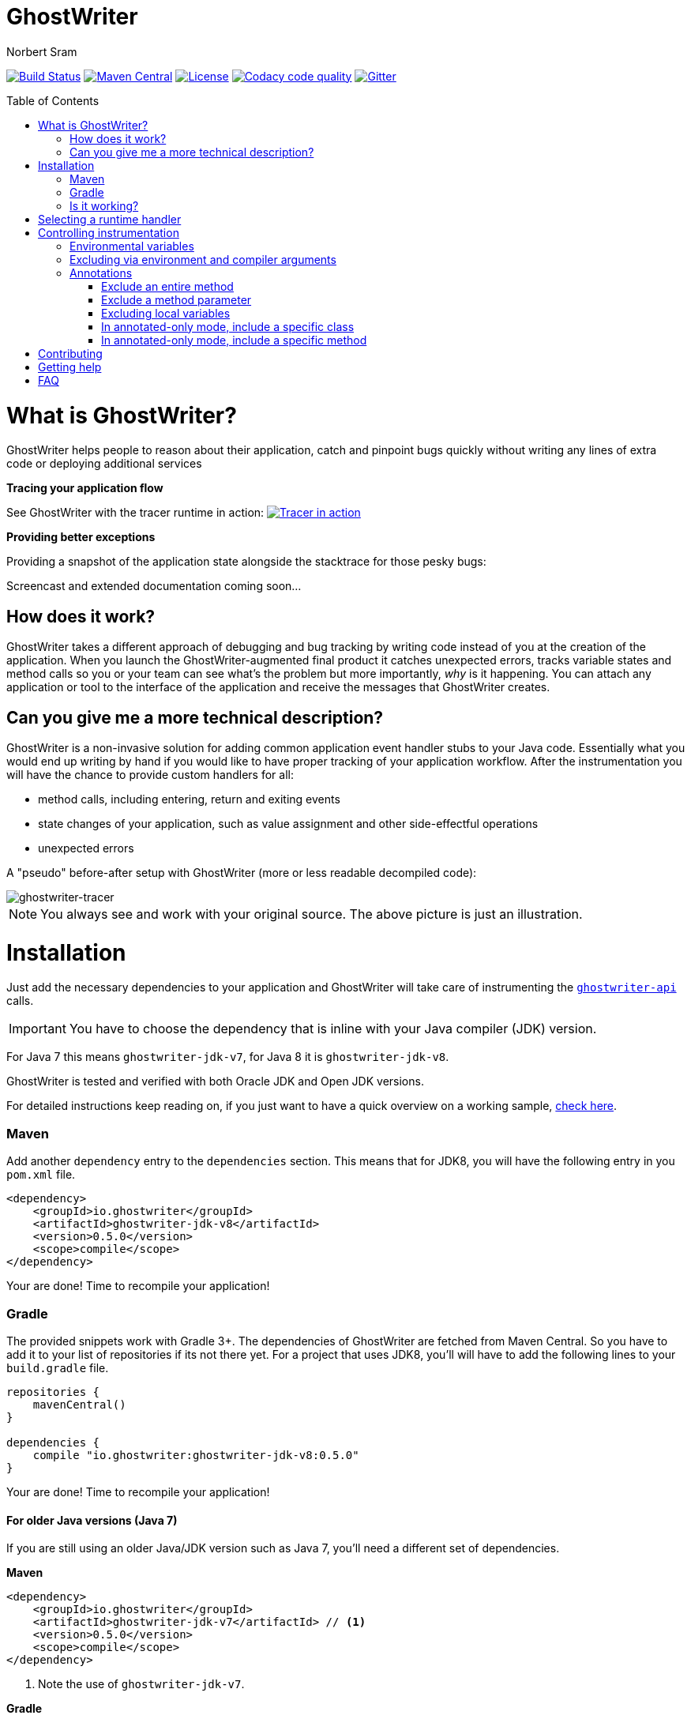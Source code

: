 ifdef::env-github[]
:tip-caption: :bulb:
:note-caption: :information_source:
:important-caption: :heavy_exclamation_mark:
:caution-caption: :fire:
:warning-caption: :warning:
endif::[]

= GhostWriter
Norbert Sram
:toc: macro
:version: 0.5.0

image:https://travis-ci.org/GoodGrind/ghostwriter.svg?branch=master["Build Status", link="https://travis-ci.org/GoodGrind/ghostwriter"]
image:https://maven-badges.herokuapp.com/maven-central/io.ghostwriter/ghostwriter-jdk-v8/badge.svg["Maven Central", link="http://search.maven.org/#search%7Cga%7C1%7Cg%3A%22io.ghostwriter%22%20v%3A{version}"]
image:https://img.shields.io/badge/license-LGPLv2.1-blue.svg?style=flat["License", link="http://www.gnu.org/licenses/old-licenses/lgpl-2.1.html"]
image:https://api.codacy.com/project/badge/Grade/c4506e0b2280433490ec6c23cbb36c0f["Codacy code quality", link="https://www.codacy.com/app/snorbi07/ghostwriter-instrumenter?utm_source=github.com&utm_medium=referral&utm_content=GoodGrind/ghostwriter-instrumenter&utm_campaign=Badge_Grade"]
image:https://badges.gitter.im/Join%20Chat.svg["Gitter",link="https://gitter.im/snorbi07/GhostWriter?utm_source=badge&utm_medium=badge&utm_campaign=pr-badge&utm_content=badge"]


toc::[]


= What is GhostWriter?
GhostWriter helps people to reason about their application, catch and pinpoint bugs quickly without writing any lines of extra code or deploying additional services

*Tracing your application flow*

See GhostWriter with the tracer runtime in action:
image:https://asciinema.org/a/132098.png["Tracer in action", link="https://asciinema.org/a/132098"]

*Providing better exceptions*

Providing a snapshot of the application state alongside the stacktrace for those pesky bugs:

Screencast and extended documentation coming soon...

== How does it work?
GhostWriter takes a different approach of debugging and bug tracking by writing code instead of you at the creation of the application. When you launch the GhostWriter-augmented final product it catches unexpected errors, tracks variable states and method calls so you or your team can see what's the problem but more importantly, _why_ is it happening. You can attach any application or tool to the interface of the application and receive the messages that GhostWriter creates.

== Can you give me a more technical description?
GhostWriter is a non-invasive solution for adding common application event handler stubs to your Java code.
Essentially what you would end up writing by hand if you would like to have proper tracking of your application workflow.
After the instrumentation you will have the chance to provide custom handlers for all:

* method calls, including entering, return and exiting events
* state changes of your application, such as value assignment and other side-effectful operations
* unexpected errors

A "pseudo" before-after setup with GhostWriter (more or less readable decompiled code):

image::media/beforeAfter.png[ghostwriter-tracer]

NOTE: You always see and work with your original source. The above picture is just an illustration.



= Installation

Just add the necessary dependencies to your application and GhostWriter will take care of instrumenting the https://github.com/GoodGrind/ghostwriter-api[`ghostwriter-api`] calls.

IMPORTANT: You have to choose the dependency that is inline with your Java compiler (JDK) version.

For Java 7 this means `ghostwriter-jdk-v7`, for Java 8 it is `ghostwriter-jdk-v8`.

GhostWriter is tested and verified with both Oracle JDK and Open JDK versions.

For detailed instructions keep reading on, if you just want to have a quick overview on a working sample, https://github.com/GoodGrind/ghostwriter/tree/master/sample[check here].

=== Maven

Add another `dependency` entry to the `dependencies` section.
This means that for JDK8, you will have the following entry in you `pom.xml` file.

[source, subs="verbatim,attributes"]
----
<dependency>
    <groupId>io.ghostwriter</groupId>
    <artifactId>ghostwriter-jdk-v8</artifactId>
    <version>{version}</version>
    <scope>compile</scope>
</dependency>
----

Your are done! Time to recompile your application!

=== Gradle ===

The provided snippets work with Gradle 3+.
The dependencies of GhostWriter are fetched from Maven Central. So you have to add it to your list of repositories if its not there yet.
For a project that uses JDK8, you'll will have to add the following lines to your `build.gradle` file.

[source, subs="verbatim,attributes"]
----
repositories {
    mavenCentral()
}

dependencies {
    compile "io.ghostwriter:ghostwriter-jdk-v8:{version}"
}
----

Your are done! Time to recompile your application!


==== For older Java versions (Java 7)

If you are still using an older Java/JDK version such as Java 7, you'll need a different set of dependencies.

*Maven*

[source, subs="verbatim,attributes"]
----
<dependency>
    <groupId>io.ghostwriter</groupId>
    <artifactId>ghostwriter-jdk-v7</artifactId> // <1>
    <version>{version}</version>
    <scope>compile</scope>
</dependency>
----
<1> Note the use of `ghostwriter-jdk-v7`.

*Gradle*

[source, subs="verbatim,attributes"]
----
repositories {
    mavenCentral()
}

dependencies {
    compile "io.ghostwriter:ghostwriter-jdk-v7:{version}" // <1>
}
----
<1> Note the use of `ghostwriter-jdk-v7`


Now recompile your application and if all goes well, you should now have support for plugging in runtime implementations.


==== Explicitly specifying the compile time annotation
This steps should only be done in case you manually set annotation processors (for whatever reason).
By default the compiler should pick up the GhostWriter annotation processor based on the service loader contract.

*Maven*

To have it explicitly set, you'll need to add the following lines to your `pom.xml`.

----
<build>
     <plugins>
         <plugin>
             <groupId>org.apache.maven.plugins</groupId>
             <artifactId>maven-compiler-plugin</artifactId>
             <version>3.6.0</version>
             <executions>
                 <execution>
                     <id>default-compile</id>
                     <phase>compile</phase>
                     <goals>
                         <goal>compile</goal>
                     </goals>
                     <configuration>
                         <!-- This is how we enable GhostWriter, the rest is more or less boilerplate of Maven -->
                         <annotationProcessors>
                             <annotationProcessor>io.ghostwriter.openjdk.v8.GhostWriterAnnotationProcessor</annotationProcessor> // <1>
                         </annotationProcessors>
                         <source>1.8</source>
                         <target>1.8</target>
                     </configuration>
                 </execution>
             </executions>
        </plugin>
     </plugins>
 </build>
----
<1> Make sure to use the correct annotation processor, for Java 7 this would be `io.ghostwriter.openjdk.v7.GhostWriterAnnotationProcessor`

The important part is the specification of the annotation processor using the `annotationProcessor` tag.
The rest is more or less Maven foreplay.


*Gradle*

In Gradle, that is done by adding the following snippet to your `build.gradle` file.

----
compileJava {
    options.compilerArgs = [
            // use the GhostWriter preprocessor to compile Java classes
            "-processor", "io.ghostwriter.openjdk.v8.GhostWriterAnnotationProcessor" // <1>
    ]
}
----
<1> Make sure to use the correct version, for Java 7 this would be `io.ghostwriter.openjdk.v7.GhostWriterAnnotationProcessor`

=== Is it working?

Set the following environmental variable to track what kind of code GhostWriter writes instead of you.

----
GHOSTWRITER_VERBOSE=true
----

You should see something like this:

image::media/verbose.png[ghostwriter verbose output]

As you can see there are a lot of `Note:` outputs that dump the instrumented code.

= Selecting a runtime handler

Enhancing your application with GhostWriter is half the battle. You still need that data after all! With the no-operations stubs you won't get much benefit from GhostWriter, however this is where GhostWriter shines! You can leverage one of the multiple runtime implementations available or roll your own!

*https://github.com/GoodGrind/ghostwriter-tracer[Tracing your application]* - for the times when you don't have your handy debugger at your disposal and you want to find out exactly what is going on in you application.

*https://github.com/GoodGrind/ghostwriter-snaperr[Capturing error snapshots]* - giving you better exceptions by providing the exact and detailed application state that led to the unexpected error and thus helping you battle https://en.wikipedia.org/wiki/Heisenbug[Heisenbugs]!

*https://github.com/GoodGrind/ghostwriter-api[Do whatever you want!]* - provide your own solution for handling the data you get!

= Controlling instrumentation
In some cases you might be inclined to change the default behaviour of the instrumentation steps.
Currently there are 2 ways to do this. If you want to disable an instrumentation steps for you entire project, use the
appropriate environmental variable otherwise stick to the annotations provided by the API.

== Environmental variables
[width="100%",frame="topbot",options="header"]
|=======
|Instrumentation task|Description|Environmental variable|Default value
|Logging|Log the exact steps GhostWriter does to your application along with the pretty printed instrumented code|_GHOSTWRITER_VERBOSE_|_false_
|Overall instrumentation|Disable or enable the code instrumentation during compile time|_GHOSTWRITER_INSTRUMENT_|_true_
|Annotated-only mode|GhostWriter will only instrument code that is explicitly marked with an annotation|_GHOSTWRITER_ANNOTATED_ONLY_|_false_
|Excluding classes and packages|GhostWriter will not instrument code that is excluded. See _Excluding via environment and compiler arguments_, below|_GHOSTWRITER_EXCLUDE_|_none_
|Entering and exiting|Event for entering and exiting a method|Not yet supported|_true_
|Returning|Event for returning a value from a function|_GHOSTWRITER_TRACE_RETURNING_|_true_
|Value change|Event generated by value assignments and changes|_GHOSTWRITER_TRACE_VALUE_CHANGE_|_true_
|On error|Event generated by an uncaught exception in a method|_GHOSTWRITER_TRACE_ON_ERROR_|_true_
|=======

== Excluding via environment and compiler arguments

You can exclude classes from instrumentation - without modifying the source code - by setting GHOSTWRITER_EXCLUDE to a
comma-separated list of package name and class names. For example, the following will exclude the class
_my.package.SomeClass_ and all classes in _my.package.subpackage_:

```
GHOSTWRITER_EXCLUDE=my.package.SomeClass,my.package.subpackage
```

You can pass GHOSTWRITER_EXCLUDE as environment variable or as compiler argument ("-AGHOSTWRITER_EXCLUDE=..."). To exclude
classes and packages with gradle, this works:

```
subprojects {
    afterEvaluate {
        tasks.withType(JavaCompile) {
            options.compilerArgs.addAll(["-AGHOSTWRITER_EXCLUDE=my.package.SomeClass,my.package.subpackage"]);
        }
    }
}
```

== Annotations

The fine grained instrumentation control is achieved using the annotations provided by the `ghostwriter-api` module.

=== Exclude an entire method
By putting the `@Exclude` annotation on a method GhostWriter completely skips it.
Primary use case is to exclude the performance sensitive methods of the application.
```
@Exclude // the annotation signals the GhostWriter instrumenter to ignore this method
public int excludedMethod() {
    int i = 3;
    // ...
    return i;
}
```

=== Exclude a method parameter
Sometimes you just want to ignore some sensitive data (password, credit card number, ...) that passes through you application.
You can do so by excluding that specific parameter.
```
public void login(String userName, @Exclude char[] password) {
        // ...
}
```
In the above example, the `password` parameter and its value will not be part of the entering event.

=== Excluding local variables
Sensitive data can also occur inside method implementations, so you can also apply the exclusion to local variables as well.
```
public void buyAllTheThings() {
    // ...
    @Exclude String creditCardNumber;
    // ...
}
```

=== In annotated-only mode, include a specific class
By default, the `@Include` annotations are ignored. These annotations are only used if the _GHOSTWRITER_ANNOTATED_ONLY_ environmental variable is set to _true_.
In that case, only classes that are marked with the `@Include` annotation are instrumented.
As before, the `@Exclude` annotations still behave the same way.

```
@Include
class MyClass {

   public void myMethod() {
      // this will be instrumented
   }

   @Exclude
   public void myOtherMethod() {
      // this will not be instrumented
   }

}
```

=== In annotated-only mode, include a specific method
Assuming that annotated-only mode is enabled (see _GHOSTWRITER_ANNOTATED_ONLY_), we can opt-in to instrumenting specific methods.
By annotating a method of a class, GhostWriter will only instrument that specific method if the class itself is not annotated with `@Include`.

```
class BestClassEver {

   public void aMethod() {
      // this will not be instrumented
   }

   @Include
   public void theMethodIWantToTrace() {
      // this will be instrumented
   }

}
```

= Contributing
First and foremost thank you for putting in the effort and time that is needed to contribute!

For smaller changes, just create a pull request and make sure that the automated tests still pass and that your changes are inline with the code quality checks. Providing additional documentation and test coverage is always welcome!

For bigger changes (API, new features, ...) consider opening an issue first so it can be discussed.

= Getting help

If you have a quick question or stumble upon a bug feel free to open an issue or ask on https://gitter.im/snorbi07/GhostWriter[Gitter].

= FAQ

*What about the performance impact?*

By default GhostWriter uses no-op stubs, so the performance heavily depends on the runtime implementation you use.
The JVM does an awesome job of optimizing the generated code and the end performance depends on your application behaviour as well.
In case of performance critical section the instrumentation can be skipped by applying the correct annotation in order to minimize the performance overhead.

*What about 3rd party code? Will that have the same stubs instrumented*

Only if you compile that yourself. Potentially you can compile your own rt.jar with GhostWriter and have full blown coverage!
The general consideration with the compile-time instrumenter implementation is that you should focus on the code that is in your control.

*Will it mess with my stack traces? Like referring to line numbers that do not exist in my original source code?*

No. The code instrumenter implementation makes sure that it is non-invasive and your stack traces refer to the correct source lines.

*Why not a Java agent based solution?*

At the end of the day this is about trade-offs and implementation details.
With the current approach you get type-safety (the compiler verifies that the instrumented code is correct) and there is no application startup performance penalty.
Plus, once you compiled your code, it is only a matter of providing dependencies. Even if you are not in control of specifying how your application/library is used you still have tracing support.
Of course, the current implementation also has disadvantages. In the long run both compile-time and run-time implementation will be supported.
Depending on your use case (library vs. application), you can pick the one that fits your needs.
The acceptance testing infrastructure is in place for verifying the instrumentation steps, so feel free to contribute a solution ;)

*Is there a way to dump the instrumented code?*

Yes there is!
If you add the _-printsource_ flag to the _javac_ call, instead of compiling your application, it will print the instrumented sources.
Check the https://github.com/GoodGrind/ghostwriter/blob/master/sample/README.md[sample application README] for a small example.

*Is it working with Android based applications?*

Not yet but it's very high on our priority list!

*I put the tracer related jars into my application's classpath, yet they are ignored and noop is selected, why?*

Ghostwriter uses the Java ServiceLoader to find the tracer implementation. In ghostwriter-api 0.4.0, ghostwriter-tracer 0.3.1 and earlier versions
the default context classloader of the current thread was used. In some cases it was not set, and the system classloader
was used as a fallback, which most probably did not contain the tracer jars (one example is when the application is deployed as a war into a Wildfly server).
This behaviour is changed, and now it uses the classloader which loaded the Ghostwriter api classes.